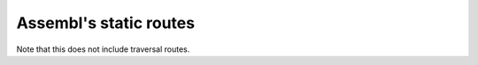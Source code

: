 Assembl's static routes
=======================

Note that this does not include traversal routes.

.. autopyramid:: development.ini
    :format: httpdomain

